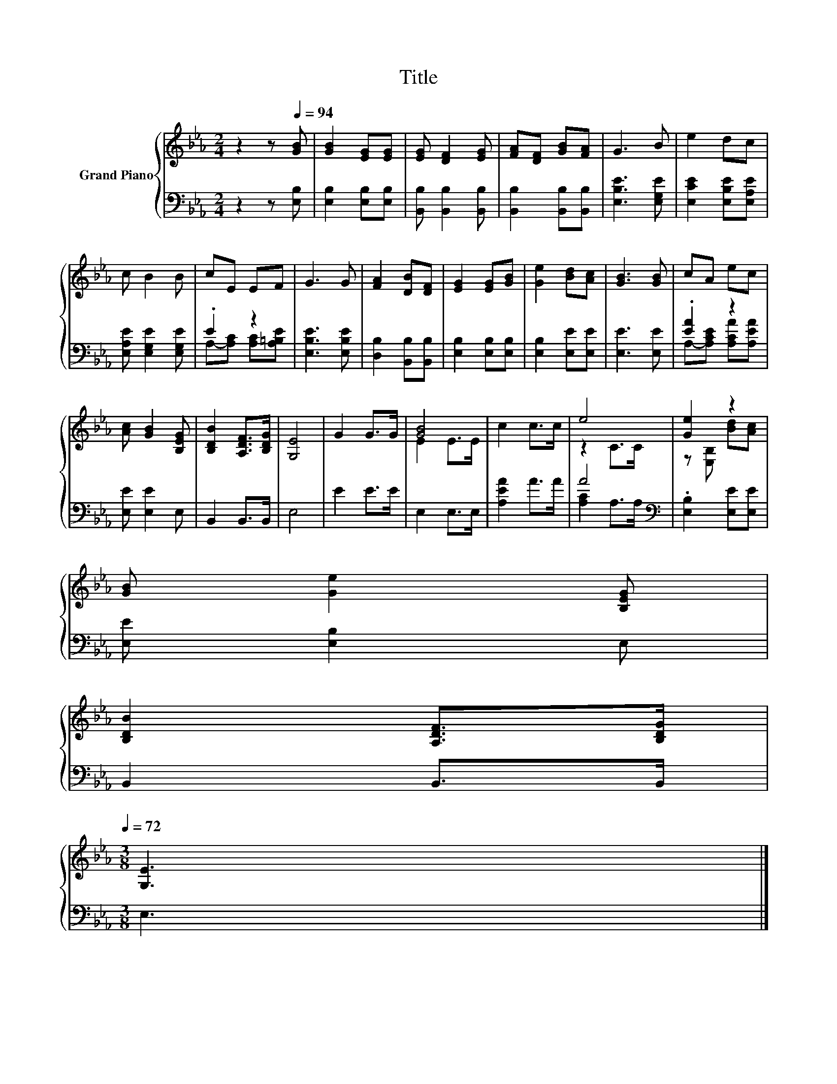 X:1
T:Title
%%score { ( 1 4 ) | ( 2 3 ) }
L:1/8
M:2/4
K:Eb
V:1 treble nm="Grand Piano"
V:4 treble 
V:2 bass 
V:3 bass 
V:1
 z2 z[Q:1/4=94] [GB] | [GB]2 [EG][EG] | [EG] [DF]2 [EG] | [FA][DF] [GB][FA] | G3 B | e2 dc | %6
 c B2 B | cE EF | G3 G | [FA]2 [DB][DF] | [EG]2 [EG][GB] | [Ge]2 [Bd][Ac] | [GB]3 [GB] | cA ec | %14
 [Ac] [GB]2 [B,EG] | [B,DB]2 [A,DF]>[B,DG] | [G,E]4 | G2 G>G | [GB]4 | c2 c>c | e4 | [Ge]2 z2 | %22
 [GB] [Ge]2 [B,EG] | %23
 [B,DB]2 [A,DF]>[B,DG][Q:1/4=93][Q:1/4=91][Q:1/4=90][Q:1/4=88][Q:1/4=87][Q:1/4=85][Q:1/4=84][Q:1/4=82][Q:1/4=81][Q:1/4=79][Q:1/4=78][Q:1/4=76][Q:1/4=75][Q:1/4=73][Q:1/4=72] | %24
[M:3/8] [G,E]3 |] %25
V:2
 z2 z [E,B,] | [E,B,]2 [E,B,][E,B,] | [B,,B,] [B,,B,]2 [B,,B,] | [B,,B,]2 [B,,B,][B,,B,] | %4
 [E,B,E]3 [E,G,E] | [E,CE]2 [E,B,E][E,A,E] | [E,A,E] [E,G,E]2 [E,G,E] | .E2 z2 | [E,B,E]3 [E,B,E] | %9
 [D,B,]2 [B,,B,][B,,B,] | [E,B,]2 [E,B,][E,B,] | [E,B,]2 [E,E][E,E] | [E,E]3 [E,E] | .[EA]2 z2 | %14
 [E,E] [E,E]2 E, | B,,2 B,,>B,, | E,4 | E2 E>E | E,2 E,>E, | [A,EA]2 A>A | A4[K:bass] | %21
 .[E,B,]2 [E,E][E,E] | [E,E] [E,B,]2 E, | B,,2 B,,>B,, |[M:3/8] E,3 |] %25
V:3
 x4 | x4 | x4 | x4 | x4 | x4 | x4 | A,-[A,C] [A,C][A,=B,E] | x4 | x4 | x4 | x4 | x4 | %13
 A,-[A,CE] [A,CA][A,EA] | x4 | x4 | x4 | x4 | x4 | x4 | [A,C]2 A,>[K:bass]A, | x4 | x4 | x4 | %24
[M:3/8] x3 |] %25
V:4
 x4 | x4 | x4 | x4 | x4 | x4 | x4 | x4 | x4 | x4 | x4 | x4 | x4 | x4 | x4 | x4 | x4 | x4 | E2 E>E | %19
 x4 | z2 C>C | z [E,B,] [Bd][Ac] | x4 | x4 |[M:3/8] x3 |] %25

